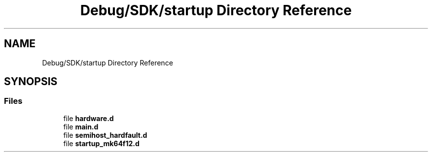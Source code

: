 .TH "Debug/SDK/startup Directory Reference" 3 "Mon Sep 13 2021" "TP2_G1" \" -*- nroff -*-
.ad l
.nh
.SH NAME
Debug/SDK/startup Directory Reference
.SH SYNOPSIS
.br
.PP
.SS "Files"

.in +1c
.ti -1c
.RI "file \fBhardware\&.d\fP"
.br
.ti -1c
.RI "file \fBmain\&.d\fP"
.br
.ti -1c
.RI "file \fBsemihost_hardfault\&.d\fP"
.br
.ti -1c
.RI "file \fBstartup_mk64f12\&.d\fP"
.br
.in -1c
